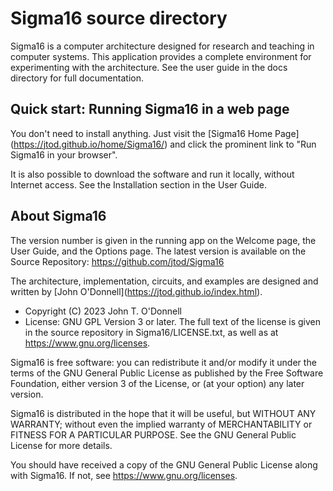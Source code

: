 * Sigma16 source directory

Sigma16 is a computer architecture designed for research and teaching
in computer systems.  This application provides a complete environment
for experimenting with the architecture.  See the user guide in the
docs directory for full documentation.

** Quick start: Running Sigma16 in a web page

You don't need to install anything.  Just visit the [Sigma16 Home
Page](https://jtod.github.io/home/Sigma16/) and click the prominent
link to "Run Sigma16 in your browser".

It is also possible to download the software and run it locally,
without Internet access.  See the Installation section in the User
Guide.

** About Sigma16

The version number is given in the running app on the Welcome page,
the User Guide, and the Options page.  The latest version is available
on the Source Repository: [[https://github.com/jtod/Sigma16]]

The architecture, implementation, circuits, and examples are designed
and written by [John O'Donnell](https://jtod.github.io/index.html).

- Copyright (C) 2023 John T. O'Donnell
- License: GNU GPL Version 3 or later.  The full text of the license
  is given in the source repository in Sigma16/LICENSE.txt, as well as
  at [[https://www.gnu.org/licenses][https://www.gnu.org/licenses]].

Sigma16 is free software: you can redistribute it and/or modify it
under the terms of the GNU General Public License as published by the
Free Software Foundation, either version 3 of the License, or (at your
option) any later version.

Sigma16 is distributed in the hope that it will be useful, but WITHOUT
ANY WARRANTY; without even the implied warranty of MERCHANTABILITY or
FITNESS FOR A PARTICULAR PURPOSE.  See the GNU General Public License
for more details.

You should have received a copy of the GNU General Public License
along with Sigma16.  If not, see
[[https://www.gnu.org/licenses][https://www.gnu.org/licenses]].
